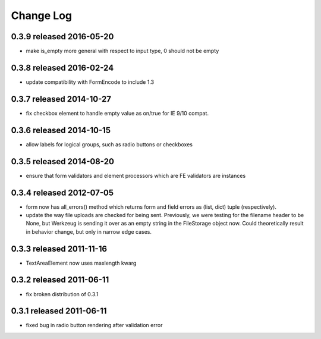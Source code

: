 Change Log
----------


0.3.9 released 2016-05-20
=========================

* make is_empty more general with respect to input type, 0 should not be empty

0.3.8 released 2016-02-24
=========================

* update compatibility with FormEncode to include 1.3

0.3.7 released 2014-10-27
=========================

* fix checkbox element to handle empty value as on/true for IE 9/10 compat.

0.3.6 released 2014-10-15
=========================

* allow labels for logical groups, such as radio buttons or checkboxes

0.3.5 released 2014-08-20
=========================

* ensure that form validators and element processors which are FE validators
  are instances


0.3.4 released 2012-07-05
=========================

* form now has all_errors() method which returns form and field errors as (list,
  dict) tuple (respectively).
* update the way file uploads are checked for being sent.  Previously, we were
  testing for the filename header to be None, but Werkzeug is sending it over as
  an empty string in the FileStorage object now.  Could theoretically result in
  behavior change, but only in narrow edge cases.

0.3.3 released 2011-11-16
=========================

* TextAreaElement now uses maxlength kwarg

0.3.2 released 2011-06-11
=========================

* fix broken distribution of 0.3.1

0.3.1 released 2011-06-11
=========================

* fixed bug in radio button rendering after validation error
